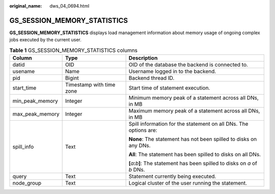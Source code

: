:original_name: dws_04_0694.html

.. _dws_04_0694:

GS_SESSION_MEMORY_STATISTICS
============================

**GS_SESSION_MEMORY_STATISTICS** displays load management information about memory usage of ongoing complex jobs executed by the current user.

.. table:: **Table 1** GS_SESSION_MEMORY_STATISTICS columns

   +-----------------------+--------------------------+-------------------------------------------------------------------------------------------+
   | Column                | Type                     | Description                                                                               |
   +=======================+==========================+===========================================================================================+
   | datid                 | OID                      | OID of the database the backend is connected to.                                          |
   +-----------------------+--------------------------+-------------------------------------------------------------------------------------------+
   | usename               | Name                     | Username logged in to the backend.                                                        |
   +-----------------------+--------------------------+-------------------------------------------------------------------------------------------+
   | pid                   | Bigint                   | Backend thread ID.                                                                        |
   +-----------------------+--------------------------+-------------------------------------------------------------------------------------------+
   | start_time            | Timestamp with time zone | Start time of statement execution.                                                        |
   +-----------------------+--------------------------+-------------------------------------------------------------------------------------------+
   | min_peak_memory       | Integer                  | Minimum memory peak of a statement across all DNs, in MB                                  |
   +-----------------------+--------------------------+-------------------------------------------------------------------------------------------+
   | max_peak_memory       | Integer                  | Maximum memory peak of a statement across all DNs, in MB                                  |
   +-----------------------+--------------------------+-------------------------------------------------------------------------------------------+
   | spill_info            | Text                     | Spill information for the statement on all DNs. The options are:                          |
   |                       |                          |                                                                                           |
   |                       |                          | **None**: The statement has not been spilled to disks on any DNs.                         |
   |                       |                          |                                                                                           |
   |                       |                          | **All**: The statement has been spilled to disks on all DNs.                              |
   |                       |                          |                                                                                           |
   |                       |                          | **[**\ *a*\ **:**\ *b*\ **]**: The statement has been spilled to disks on *a* of *b* DNs. |
   +-----------------------+--------------------------+-------------------------------------------------------------------------------------------+
   | query                 | Text                     | Statement currently being executed.                                                       |
   +-----------------------+--------------------------+-------------------------------------------------------------------------------------------+
   | node_group            | Text                     | Logical cluster of the user running the statement.                                        |
   +-----------------------+--------------------------+-------------------------------------------------------------------------------------------+
